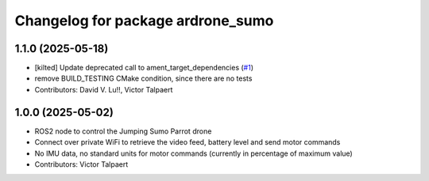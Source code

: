 ^^^^^^^^^^^^^^^^^^^^^^^^^^^^^^^^^^
Changelog for package ardrone_sumo
^^^^^^^^^^^^^^^^^^^^^^^^^^^^^^^^^^

1.1.0 (2025-05-18)
------------------
* [kilted] Update deprecated call to ament_target_dependencies (`#1 <https://github.com/vtalpaert/ardrone-ros2/issues/1>`_)
* remove BUILD_TESTING CMake condition, since there are no tests
* Contributors: David V. Lu!!, Victor Talpaert

1.0.0 (2025-05-02)
------------------
* ROS2 node to control the Jumping Sumo Parrot drone
* Connect over private WiFi to retrieve the video feed, battery level and send motor commands
* No IMU data, no standard units for motor commands (currently in percentage of maximum value)
* Contributors: Victor Talpaert

